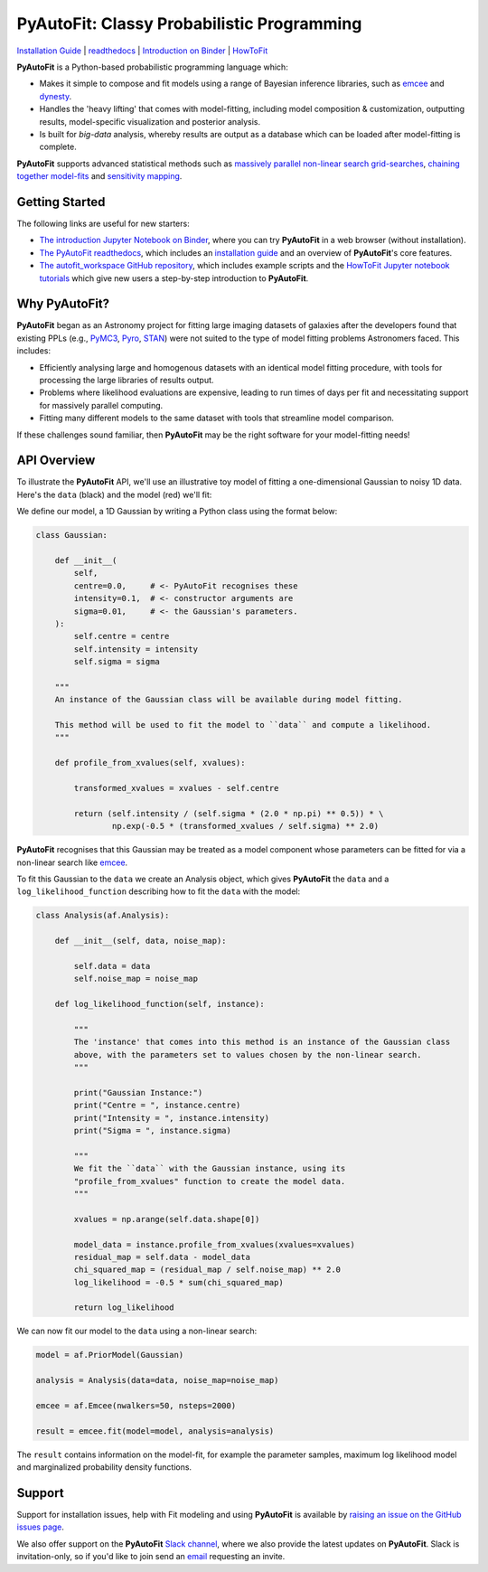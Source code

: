 PyAutoFit: Classy Probabilistic Programming
===========================================

.. |binder| image:: https://mybinder.org/badge_logo.svg
   :target: https://mybinder.org/v2/gh/Jammy2211/autofit_workspace/HEAD

.. |JOSS| image:: https://joss.theoj.org/papers/10.21105/joss.02550/status.svg
   :target: https://doi.org/10.21105/joss.02550

|binder| |JOSS|

`Installation Guide <https://pyautofit.readthedocs.io/en/latest/installation/overview.html>`_ |
`readthedocs <https://pyautofit.readthedocs.io/en/latest/index.html>`_ |
`Introduction on Binder <https://mybinder.org/v2/gh/Jammy2211/autofit_workspace/7a002d90ad3f5573ced6fa5d16f50bb71ad3e4a3?filepath=introduction.ipynb>`_ |
`HowToFit <https://pyautofit.readthedocs.io/en/latest/howtofit/howtofit.html>`_

**PyAutoFit** is a Python-based probabilistic programming language which:

- Makes it simple to compose and fit models using a range of Bayesian inference libraries, such as `emcee <https://github.com/dfm/emcee>`_ and `dynesty <https://github.com/joshspeagle/dynesty>`_.

- Handles the 'heavy lifting' that comes with model-fitting, including model composition & customization, outputting results, model-specific visualization and posterior analysis.

- Is built for *big-data* analysis, whereby results are output as a database which can be loaded after model-fitting is complete.

**PyAutoFit** supports advanced statistical methods such as `massively parallel non-linear search grid-searches <https://pyautofit.readthedocs.io/en/latest/features/search_grid_search.html>`_, `chaining together model-fits <https://pyautofit.readthedocs.io/en/latest/features/search_chaining.html>`_  and `sensitivity mapping <https://pyautofit.readthedocs.io/en/latest/features/sensitivity_mapping.html>`_.

Getting Started
---------------

The following links are useful for new starters:

- `The introduction Jupyter Notebook on Binder <https://mybinder.org/v2/gh/Jammy2211/autofit_workspace/7a002d90ad3f5573ced6fa5d16f50bb71ad3e4a3?filepath=introduction.ipynb>`_, where you can try **PyAutoFit** in a web browser (without installation).

- `The PyAutoFit readthedocs <https://pyautofit.readthedocs.io/en/latest>`_, which includes an `installation guide <https://pyautofit.readthedocs.io/en/latest/installation/overview.html>`_ and an overview of **PyAutoFit**'s core features.

- `The autofit_workspace GitHub repository <https://github.com/Jammy2211/autofit_workspace>`_, which includes example scripts and the `HowToFit Jupyter notebook tutorials <https://github.com/Jammy2211/autofit_workspace/tree/master/notebooks/howtofit>`_ which give new users a step-by-step introduction to **PyAutoFit**.

Why PyAutoFit?
--------------

**PyAutoFit** began as an Astronomy project for fitting large imaging datasets of galaxies after the developers found that existing PPLs
(e.g., `PyMC3 <https://github.com/pymc-devs/pymc3>`_, `Pyro <https://github.com/pyro-ppl/pyro>`_, `STAN <https://github.com/stan-dev/stan>`_)
were not suited to the type of model fitting problems Astronomers faced. This includes:

- Efficiently analysing large and homogenous datasets with an identical model fitting procedure, with tools for processing the large libraries of results output.

- Problems where likelihood evaluations are expensive, leading to run times of days per fit and necessitating support for massively parallel computing.

- Fitting many different models to the same dataset with tools that streamline model comparison.

If these challenges sound familiar, then **PyAutoFit** may be the right software for your model-fitting needs!

API Overview
------------

To illustrate the **PyAutoFit** API, we'll use an illustrative toy model of fitting a one-dimensional Gaussian to
noisy 1D data. Here's the ``data`` (black) and the model (red) we'll fit:

.. image:: https://raw.githubusercontent.com/rhayes777/PyAutoFit/master/files/toy_model_fit.png
  :width: 400
  :alt: Alternative text

We define our model, a 1D Gaussian by writing a Python class using the format below:

.. code-block:: python

    class Gaussian:

        def __init__(
            self,
            centre=0.0,     # <- PyAutoFit recognises these
            intensity=0.1,  # <- constructor arguments are
            sigma=0.01,     # <- the Gaussian's parameters.
        ):
            self.centre = centre
            self.intensity = intensity
            self.sigma = sigma

        """
        An instance of the Gaussian class will be available during model fitting.

        This method will be used to fit the model to ``data`` and compute a likelihood.
        """

        def profile_from_xvalues(self, xvalues):

            transformed_xvalues = xvalues - self.centre

            return (self.intensity / (self.sigma * (2.0 * np.pi) ** 0.5)) * \
                    np.exp(-0.5 * (transformed_xvalues / self.sigma) ** 2.0)

**PyAutoFit** recognises that this Gaussian may be treated as a model component whose parameters can be fitted for via
a non-linear search like `emcee <https://github.com/dfm/emcee>`_.

To fit this Gaussian to the ``data`` we create an Analysis object, which gives **PyAutoFit** the ``data`` and a
``log_likelihood_function`` describing how to fit the ``data`` with the model:

.. code-block:: python

    class Analysis(af.Analysis):

        def __init__(self, data, noise_map):

            self.data = data
            self.noise_map = noise_map

        def log_likelihood_function(self, instance):

            """
            The 'instance' that comes into this method is an instance of the Gaussian class
            above, with the parameters set to values chosen by the non-linear search.
            """

            print("Gaussian Instance:")
            print("Centre = ", instance.centre)
            print("Intensity = ", instance.intensity)
            print("Sigma = ", instance.sigma)

            """
            We fit the ``data`` with the Gaussian instance, using its
            "profile_from_xvalues" function to create the model data.
            """

            xvalues = np.arange(self.data.shape[0])

            model_data = instance.profile_from_xvalues(xvalues=xvalues)
            residual_map = self.data - model_data
            chi_squared_map = (residual_map / self.noise_map) ** 2.0
            log_likelihood = -0.5 * sum(chi_squared_map)

            return log_likelihood

We can now fit our model to the ``data`` using a non-linear search:

.. code-block:: python

    model = af.PriorModel(Gaussian)

    analysis = Analysis(data=data, noise_map=noise_map)

    emcee = af.Emcee(nwalkers=50, nsteps=2000)

    result = emcee.fit(model=model, analysis=analysis)

The ``result`` contains information on the model-fit, for example the parameter samples, maximum log likelihood
model and marginalized probability density functions.

Support
-------

Support for installation issues, help with Fit modeling and using **PyAutoFit** is available by
`raising an issue on the GitHub issues page <https://github.com/rhayes777/PyAutoFit/issues>`_.

We also offer support on the **PyAutoFit** `Slack channel <https://pyautoFit.slack.com/>`_, where we also provide the 
latest updates on **PyAutoFit**. Slack is invitation-only, so if you'd like to join send 
an `email <https://github.com/Jammy2211>`_ requesting an invite.